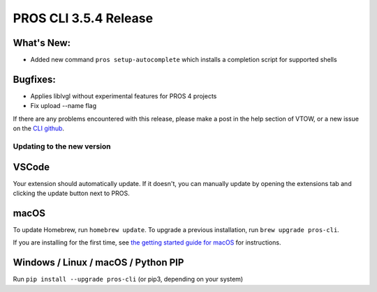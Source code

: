 ======================
PROS CLI 3.5.4 Release
======================

.. post:: 06 June, 2024
   :tags: blog, cli-release


What's New:
-----------
* Added new command ``pros setup-autocomplete`` which installs a completion script for supported shells

Bugfixes:
---------
* Applies liblvgl without experimental features for PROS 4 projects
* Fix upload --name flag

If there are any problems encountered with this release, please make a post in the help section of VTOW, or a new issue on the `CLI github <https://github.com/purduesigbots/pros-cli/issues>`_.

Updating to the new version
===========================

VSCode
------
Your extension should automatically update. If it doesn't, you can manually update by opening the extensions tab and clicking the update button next to PROS.

macOS
-----

To update Homebrew, run ``homebrew update``.
To upgrade a previous installation, run ``brew upgrade pros-cli``.

If you are installing for the first time, see `the getting started guide for macOS <https://pros.cs.purdue.edu/v5/getting-started/macos.html>`_ for instructions.

Windows / Linux / macOS / Python PIP
------------------------------------

Run ``pip install --upgrade pros-cli`` (or pip3, depending on your system)
